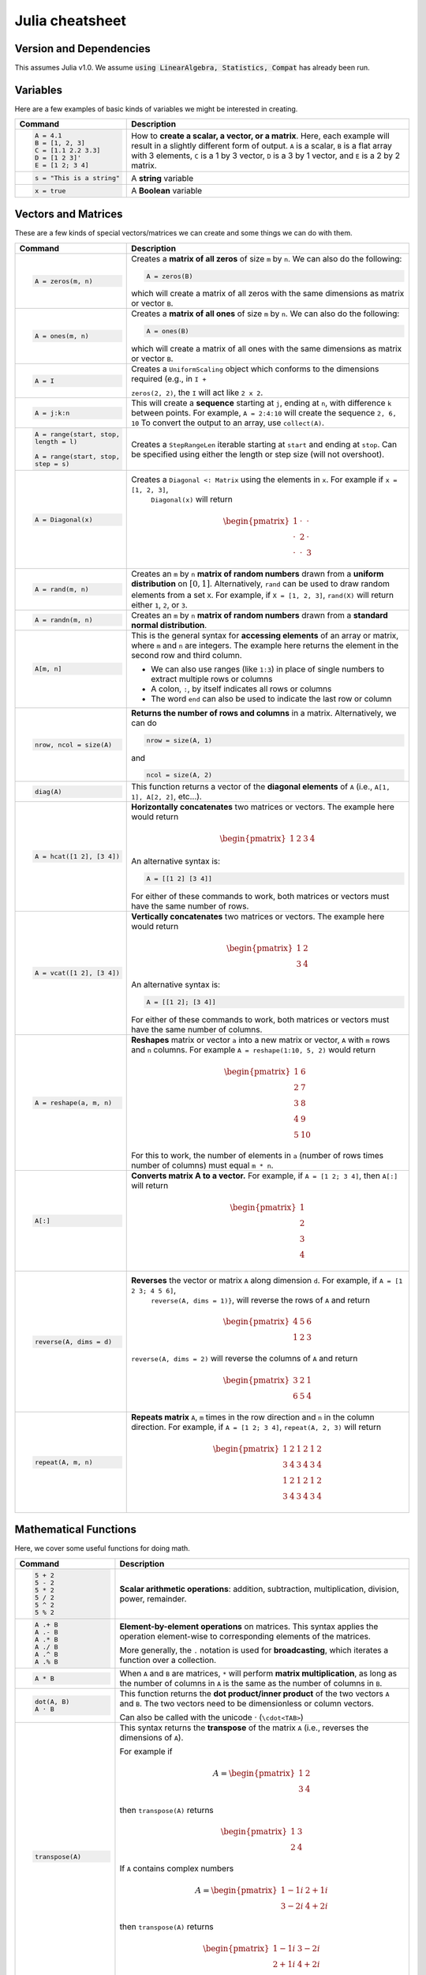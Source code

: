 .. raw:: html

	<style type="text/css">.menu>li.julia-on>a {border-color:#444;cursor: default;}</style>

.. _julia-cheatsheet:

Julia cheatsheet
================

Version and Dependencies 
----------------------------

This assumes Julia v1.0. We assume :code:`using LinearAlgebra, Statistics, Compat` has already been run.

Variables
---------

Here are a few examples of basic kinds of variables we might be interested in creating.

.. container:: singlelang-table julia-table

    +---------------------------+----------------------------------------------------------------------------------------------------------------+
    |          Command          |                                                  Description                                                   |
    +===========================+================================================================================================================+
    | .. code-block:: julia     | How to **create a scalar, a vector, or a matrix**. Here, each example will result in a slightly different form |
    |                           | of output. ``A`` is a scalar, ``B`` is a flat array with 3 elements, ``C`` is a 1 by 3 vector, ``D`` is a 3 by |
    |    A = 4.1                | 1 vector, and ``E`` is a 2 by 2 matrix.                                                                        |
    |    B = [1, 2, 3]          |                                                                                                                |
    |    C = [1.1 2.2 3.3]      |                                                                                                                |
    |    D = [1 2 3]'           |                                                                                                                |
    |    E = [1 2; 3 4]         |                                                                                                                |
    +---------------------------+----------------------------------------------------------------------------------------------------------------+
    | .. code-block:: julia     | A **string** variable                                                                                          |
    |                           |                                                                                                                |
    |    s = "This is a string" |                                                                                                                |
    +---------------------------+----------------------------------------------------------------------------------------------------------------+
    | .. code-block:: julia     | A **Boolean** variable                                                                                         |
    |                           |                                                                                                                |
    |    x = true               |                                                                                                                |
    +---------------------------+----------------------------------------------------------------------------------------------------------------+

Vectors and Matrices
--------------------
These are a few kinds of special vectors/matrices we can create and some things we can do with them.

.. container:: singlelang-table julia-table

    +---------------------------+--------------------------------------------------------------------------------------------------------+
    |          Command          |                                              Description                                               |
    +===========================+========================================================================================================+
    | .. code-block:: julia     | Creates a **matrix of all zeros** of size ``m`` by ``n``. We can also do the following:                |
    |                           |                                                                                                        |
    |                           | .. code-block:: julia                                                                                  |
    |    A = zeros(m, n)        |                                                                                                        |
    |                           |     A = zeros(B)                                                                                       |
    |                           |                                                                                                        |
    |                           | which will create a matrix of all zeros with the same dimensions as matrix or vector ``B``.            |
    +---------------------------+--------------------------------------------------------------------------------------------------------+
    | .. code-block:: julia     | Creates a **matrix of all ones** of size ``m`` by ``n``. We can also do the following:                 |
    |                           |                                                                                                        |
    |                           | .. code-block:: julia                                                                                  |
    |    A = ones(m, n)         |                                                                                                        |
    |                           |     A = ones(B)                                                                                        |
    |                           |                                                                                                        |
    |                           | which will create a matrix of all ones with the same dimensions as matrix or vector ``B``.             |
    +---------------------------+--------------------------------------------------------------------------------------------------------+
    | .. code-block:: julia     |  Creates a ``UniformScaling`` object which conforms to the dimensions required (e.g., in ``I +``       |
    |                           |                                                                                                        |
    |    A = I                  |  ``zeros(2, 2)``, the ``I`` will act like ``2 x 2``.                                                   |
    +---------------------------+--------------------------------------------------------------------------------------------------------+
    | .. code-block:: julia     | This will create a **sequence** starting at ``j``, ending at ``n``, with difference                    |
    |                           | ``k`` between points. For example, ``A = 2:4:10`` will create the sequence ``2, 6, 10``                |
    |    A = j:k:n              | To convert the output to an array, use ``collect(A)``.                                                 |
    +---------------------------+--------------------------------------------------------------------------------------------------------+
    | .. code-block:: julia     | Creates a ``StepRangeLen`` iterable starting at ``start`` and ending at ``stop``. Can be specified     |
    |                           | using either the length or step size (will not overshoot).                                             |
    |    A = range(start, stop, |                                                                                                        |
    |    length = l)            |                                                                                                        |
    |                           |                                                                                                        |
    |    A = range(start, stop, |                                                                                                        |
    |    step = s)              |                                                                                                        |
    +---------------------------+--------------------------------------------------------------------------------------------------------+
    | .. code-block:: julia     | Creates a ``Diagonal <: Matrix`` using the elements in ``x``.  For example if ``x = [1, 2, 3]``,       |
    |                           |  ``Diagonal(x)`` will return                                                                           |
    |    A = Diagonal(x)        |                                                                                                        |
    |                           | .. math::                                                                                              |
    |                           |                                                                                                        |
    |                           |     \begin{pmatrix}                                                                                    |
    |                           |     1 & \cdot & \cdot\\                                                                                |
    |                           |     \cdot & 2 & \cdot \\                                                                               |
    |                           |     \cdot & \cdot & 3                                                                                  |
    |                           |     \end{pmatrix}                                                                                      |
    +---------------------------+--------------------------------------------------------------------------------------------------------+
    | .. code-block:: julia     | Creates an ``m`` by ``n`` **matrix of random numbers** drawn from a **uniform distribution** on        |
    |                           | :math:`[0, 1]`. Alternatively, ``rand`` can be used to draw random elements from a set ``X``. For      |
    |    A = rand(m, n)         | example, if ``X = [1, 2, 3]``, ``rand(X)`` will return either ``1``, ``2``, or ``3``.                  |
    +---------------------------+--------------------------------------------------------------------------------------------------------+
    | .. code-block:: julia     | Creates an ``m`` by ``n`` **matrix of random numbers** drawn from a **standard normal distribution**.  |
    |                           |                                                                                                        |
    |    A = randn(m, n)        |                                                                                                        |
    +---------------------------+--------------------------------------------------------------------------------------------------------+
    | .. code-block:: julia     | This is the general syntax for **accessing elements** of an array or matrix, where ``m`` and ``n`` are |
    |                           | integers. The example here returns the element in the second row and third column.                     |
    |                           |                                                                                                        |
    |    A[m, n]                | * We can also use ranges (like ``1:3``) in place of single numbers to extract multiple rows or columns |
    |                           |                                                                                                        |
    |                           | * A colon, ``:``, by itself indicates all rows or columns                                              |
    |                           |                                                                                                        |
    |                           | * The word ``end`` can also be used to indicate the last row or column                                 |
    +---------------------------+--------------------------------------------------------------------------------------------------------+
    | .. code-block:: julia     | **Returns the number of rows and columns** in a matrix. Alternatively, we can do                       |
    |                           |                                                                                                        |
    |                           | .. code-block:: julia                                                                                  |
    |    nrow, ncol = size(A)   |                                                                                                        |
    |                           |    nrow = size(A, 1)                                                                                   |
    |                           |                                                                                                        |
    |                           | and                                                                                                    |
    |                           |                                                                                                        |
    |                           | .. code-block:: julia                                                                                  |
    |                           |                                                                                                        |
    |                           |     ncol = size(A, 2)                                                                                  |
    |                           |                                                                                                        |
    +---------------------------+--------------------------------------------------------------------------------------------------------+
    | .. code-block:: julia     | This function returns a vector of the **diagonal elements** of ``A``                                   |
    |                           | (i.e., ``A[1, 1], A[2, 2]``, etc...).                                                                  |
    |    diag(A)                |                                                                                                        |
    +---------------------------+--------------------------------------------------------------------------------------------------------+
    | .. code-block:: julia     | **Horizontally concatenates** two matrices or vectors. The example here would return                   |
    |                           |                                                                                                        |
    |                           | .. math::                                                                                              |
    |    A = hcat([1 2], [3 4]) |                                                                                                        |
    |                           |     \begin{pmatrix}                                                                                    |
    |                           |     1 & 2 & 3 & 4                                                                                      |
    |                           |     \end{pmatrix}                                                                                      |
    |                           |                                                                                                        |
    |                           | An alternative syntax is:                                                                              |
    |                           |                                                                                                        |
    |                           | .. code-block:: julia                                                                                  |
    |                           |                                                                                                        |
    |                           |     A = [[1 2] [3 4]]                                                                                  |
    |                           |                                                                                                        |
    |                           | For either of these commands to work, both matrices or vectors must have the same number of rows.      |
    +---------------------------+--------------------------------------------------------------------------------------------------------+
    | .. code-block:: julia     | **Vertically concatenates** two matrices or vectors. The example here would return                     |
    |                           |                                                                                                        |
    |                           | .. math::                                                                                              |
    |    A = vcat([1 2], [3 4]) |                                                                                                        |
    |                           |     \begin{pmatrix}                                                                                    |
    |                           |     1 & 2 \\                                                                                           |
    |                           |     3 & 4                                                                                              |
    |                           |     \end{pmatrix}                                                                                      |
    |                           |                                                                                                        |
    |                           | An alternative syntax is:                                                                              |
    |                           |                                                                                                        |
    |                           | .. code-block:: julia                                                                                  |
    |                           |                                                                                                        |
    |                           |     A = [[1 2]; [3 4]]                                                                                 |
    |                           |                                                                                                        |
    |                           | For either of these commands to work, both matrices or vectors must have the same number of columns.   |
    +---------------------------+--------------------------------------------------------------------------------------------------------+
    | .. code-block:: julia     | **Reshapes** matrix or vector ``a`` into a new matrix or vector, ``A`` with ``m`` rows                 |
    |                           | and ``n`` columns. For example ``A = reshape(1:10, 5, 2)`` would return                                |
    |                           |                                                                                                        |
    |    A = reshape(a, m, n)   | .. math::                                                                                              |
    |                           |                                                                                                        |
    |                           |    \begin{pmatrix}                                                                                     |
    |                           |    1 & 6 \\                                                                                            |
    |                           |    2 & 7 \\                                                                                            |
    |                           |    3 & 8 \\                                                                                            |
    |                           |    4 & 9 \\                                                                                            |
    |                           |    5 & 10                                                                                              |
    |                           |    \end{pmatrix}                                                                                       |
    |                           |                                                                                                        |
    |                           | For this to work, the number  of elements in ``a`` (number of rows times number of columns) must       |
    |                           | equal ``m * n``.                                                                                       |
    +---------------------------+--------------------------------------------------------------------------------------------------------+
    | .. code-block:: julia     | **Converts matrix A to a vector.** For example, if ``A = [1 2; 3 4]``, then ``A[:]`` will return       |
    |                           |                                                                                                        |
    |    A[:]                   |                                                                                                        |
    |                           | .. math::                                                                                              |
    |                           |                                                                                                        |
    |                           |    \begin{pmatrix}                                                                                     |
    |                           |    1 \\                                                                                                |
    |                           |    2 \\                                                                                                |
    |                           |    3 \\                                                                                                |
    |                           |    4                                                                                                   |
    |                           |    \end{pmatrix}                                                                                       |
    +---------------------------+--------------------------------------------------------------------------------------------------------+
    | .. code-block:: julia     | **Reverses** the vector or matrix ``A`` along dimension ``d``. For example, if ``A = [1 2 3; 4 5 6]``, |
    |                           |  ``reverse(A, dims = 1)}``, will reverse the rows of ``A`` and return                                  |
    |    reverse(A, dims = d)   |                                                                                                        |
    |                           | .. math::                                                                                              |
    |                           |                                                                                                        |
    |                           |     \begin{pmatrix}                                                                                    |
    |                           |     4 & 5 & 6 \\                                                                                       |
    |                           |     1 & 2 & 3                                                                                          |
    |                           |     \end{pmatrix}                                                                                      |
    |                           |                                                                                                        |
    |                           | ``reverse(A, dims = 2)`` will reverse the columns of ``A`` and return                                  |
    |                           |                                                                                                        |
    |                           | .. math::                                                                                              |
    |                           |                                                                                                        |
    |                           |     \begin{pmatrix}                                                                                    |
    |                           |     3 & 2 & 1 \\                                                                                       |
    |                           |     6 & 5 & 4                                                                                          |
    |                           |     \end{pmatrix}                                                                                      |
    +---------------------------+--------------------------------------------------------------------------------------------------------+
    | .. code-block:: julia     | **Repeats matrix** ``A``, ``m`` times in the row direction and ``n`` in the column direction.          |
    |                           | For example, if ``A = [1 2; 3 4]``, ``repeat(A, 2, 3)`` will return                                    |
    |    repeat(A, m, n)        |                                                                                                        |
    |                           | .. math::                                                                                              |
    |                           |                                                                                                        |
    |                           |     \begin{pmatrix}                                                                                    |
    |                           |     1 & 2 & 1 & 2 & 1 & 2 \\                                                                           |
    |                           |     3 & 4 & 3 & 4 & 3 & 4 \\                                                                           |
    |                           |     1 & 2 & 1 & 2 & 1 & 2 \\                                                                           |
    |                           |     3 & 4 & 3 & 4 & 3 & 4                                                                              |
    |                           |     \end{pmatrix}                                                                                      |
    +---------------------------+--------------------------------------------------------------------------------------------------------+

Mathematical Functions
----------------------
Here, we cover some useful functions for doing math.

.. container:: singlelang-table julia-table

    +------------------------+---------------------------------------------------------------------------------------------------------+
    |        Command         |                                               Description                                               |
    +========================+=========================================================================================================+
    | .. code-block:: julia  | **Scalar arithmetic operations**: addition, subtraction, multiplication, division, power, remainder.    |
    |                        |                                                                                                         |
    |    5 + 2               |                                                                                                         |
    |    5 - 2               |                                                                                                         |
    |    5 * 2               |                                                                                                         |
    |    5 / 2               |                                                                                                         |
    |    5 ^ 2               |                                                                                                         |
    |    5 % 2               |                                                                                                         |
    +------------------------+---------------------------------------------------------------------------------------------------------+
    | .. code-block:: julia  | **Element-by-element operations** on matrices. This syntax applies the operation element-wise to        |
    |                        | corresponding elements of the matrices.                                                                 |
    |                        |                                                                                                         |
    |    A .+ B              | More generally, the ``.`` notation is used for **broadcasting**, which iterates a function over a       |
    |    A .- B              | collection.                                                                                             |
    |    A .* B              |                                                                                                         |
    |    A ./ B              |                                                                                                         |
    |    A .^ B              |                                                                                                         |
    |    A .% B              |                                                                                                         |
    +------------------------+---------------------------------------------------------------------------------------------------------+
    | .. code-block:: julia  | When ``A`` and ``B`` are matrices, ``*`` will perform **matrix multiplication**, as long as the number  |
    |                        | of columns in ``A`` is the same as the number of columns in ``B``.                                      |
    |    A * B               |                                                                                                         |
    +------------------------+---------------------------------------------------------------------------------------------------------+
    | .. code-block:: julia  | This function returns the **dot product/inner product** of the two vectors ``A`` and ``B``. The two     |
    |                        | vectors need to be dimensionless or column vectors.                                                     |
    |    dot(A, B)           |                                                                                                         |
    |    A ⋅ B               | Can also be called with the unicode ⋅ (``\cdot<TAB>``)                                                  |
    +------------------------+---------------------------------------------------------------------------------------------------------+
    | .. code-block:: julia  | This syntax returns the **transpose** of the matrix ``A`` (i.e., reverses the dimensions of ``A``).     |
    |                        |                                                                                                         |
    |    transpose(A)        | For example if                                                                                          |
    |                        |                                                                                                         |
    |                        | .. math::                                                                                               |
    |                        |                                                                                                         |
    |                        |     A = \begin{pmatrix}                                                                                 |
    |                        |     1 & 2 \\                                                                                            |
    |                        |     3 & 4                                                                                               |
    |                        |     \end{pmatrix}                                                                                       |
    |                        |                                                                                                         |
    |                        | then ``transpose(A)`` returns                                                                           |
    |                        |                                                                                                         |
    |                        | .. math::                                                                                               |
    |                        |                                                                                                         |
    |                        |     \begin{pmatrix}                                                                                     |
    |                        |     1 & 3 \\                                                                                            |
    |                        |     2 & 4                                                                                               |
    |                        |     \end{pmatrix}                                                                                       |
    |                        |                                                                                                         |
    |                        | If ``A`` contains complex numbers                                                                       |
    |                        |                                                                                                         |
    |                        | .. math::                                                                                               |
    |                        |                                                                                                         |
    |                        |     A = \begin{pmatrix}                                                                                 |
    |                        |     1-1i & 2+1i \\                                                                                      |
    |                        |     3-2i & 4+2i                                                                                         |
    |                        |     \end{pmatrix}                                                                                       |
    |                        |                                                                                                         |
    |                        | then ``transpose(A)`` returns                                                                           |
    |                        |                                                                                                         |
    |                        | .. math::                                                                                               |
    |                        |                                                                                                         |
    |                        |     \begin{pmatrix}                                                                                     |
    |                        |     1-1i & 3-2i \\                                                                                      |
    |                        |     2+1i & 4+2i                                                                                         |
    |                        |     \end{pmatrix}                                                                                       |
    |                        |                                                                                                         |
    |                        | The function is recursive, so it will also transpose all elements if possible.                          |
    +------------------------+---------------------------------------------------------------------------------------------------------+
    | .. code-block:: julia  | This syntax returns the **adjoint** of the matrix ``A``.                                                |
    |                        |                                                                                                         |
    |    A'                  | For example if ``A`` is a real matrix                                                                   |
    |                        |                                                                                                         |
    |                        | .. math::                                                                                               |
    |                        |                                                                                                         |
    |                        |     A = \begin{pmatrix}                                                                                 |
    |                        |     1 & 2 \\                                                                                            |
    |                        |     3 & 4                                                                                               |
    |                        |     \end{pmatrix}                                                                                       |
    |                        |                                                                                                         |
    |                        | then ``A'`` returns                                                                                     |
    |                        |                                                                                                         |
    |                        | .. math::                                                                                               |
    |                        |                                                                                                         |
    |                        |     \begin{pmatrix}                                                                                     |
    |                        |     1 & 3 \\                                                                                            |
    |                        |     2 & 4                                                                                               |
    |                        |     \end{pmatrix}                                                                                       |
    |                        |                                                                                                         |
    |                        | which is exactly the transpose.                                                                         |
    |                        |                                                                                                         |
    |                        | If ``A`` contains complex numbers                                                                       |
    |                        |                                                                                                         |
    |                        | .. math::                                                                                               |
    |                        |                                                                                                         |
    |                        |     A = \begin{pmatrix}                                                                                 |
    |                        |     1-1i & 2+1i \\                                                                                      |
    |                        |     3-2i & 4+2i                                                                                         |
    |                        |     \end{pmatrix}                                                                                       |
    |                        |                                                                                                         |
    |                        | then ``A'`` returns                                                                                     |
    |                        |                                                                                                         |
    |                        | .. math::                                                                                               |
    |                        |                                                                                                         |
    |                        |     \begin{pmatrix}                                                                                     |
    |                        |     1+1i & 3+2i \\                                                                                      |
    |                        |     2-1i & 4-2i                                                                                         |
    |                        |     \end{pmatrix}                                                                                       |
    |                        |                                                                                                         |
    +------------------------+---------------------------------------------------------------------------------------------------------+
    | .. code-block:: julia  | These functions compute the **sum, maximum, and minimum** elements, respectively, in matrix or vector   |
    |                        | ``A``. We can also add an additional argument for the dimension to compute the sum/maximum/minumum      |
    |    sum(A)              | across. For example ``sum(A, dims = 2)`` will compute the row sums of ``A`` and                         |
    |    maximum(A)          | ``maximum(A, dims =1)`` will compute the maxima of eachcolumn of ``A``.                                 |
    |    minimum(A)          |                                                                                                         |
    |                        |                                                                                                         |
    |                        |                                                                                                         |
    +------------------------+---------------------------------------------------------------------------------------------------------+
    | .. code-block:: julia  | This function returns the **inverse** of the matrix ``A``. Alternatively, we can do:                    |
    |                        |                                                                                                         |
    |                        | .. code-block:: julia                                                                                   |
    |    inv(A)              |                                                                                                         |
    |                        |     A ^ (-1)                                                                                            |
    +------------------------+---------------------------------------------------------------------------------------------------------+
    | .. code-block:: julia  | This function returns the **determinant** of the matrix ``A``.                                          |
    |                        |                                                                                                         |
    |    det(A)              |                                                                                                         |
    +------------------------+---------------------------------------------------------------------------------------------------------+
    | .. code-block:: julia  | Returns the **eigenvalues** (``val``) and **eigenvectors** (``vec``) of matrix ``A``. In the output,    |
    |                        | ``val[i]`` is the eigenvalue corresponding to eigenvector ``val[:, i]``.                                |
    |    val, vec = eigen(A) |                                                                                                         |
    +------------------------+---------------------------------------------------------------------------------------------------------+
    | .. code-block:: julia  | Returns the Euclidean **norm** of matrix or vector ``A``. We can also provide an argument ``p``, like   |
    |                        | so:                                                                                                     |
    |    norm(A)             |                                                                                                         |
    |                        | .. code-block:: julia                                                                                   |
    |                        |                                                                                                         |
    |                        |     norm(A, p)                                                                                          |
    |                        |                                                                                                         |
    |                        | which will compute the ``p``-norm (the default ``p`` is 2). If ``A`` is a matrix, valid values of ``p`` |
    |                        | are ``1, 2`` and ``Inf``.                                                                               |
    |                        |                                                                                                         |
    +------------------------+---------------------------------------------------------------------------------------------------------+
    | .. code-block:: julia  | If ``A`` is square, this syntax **solves the linear system** :math:`Ax = b`. Therefore, it returns      |
    |                        | ``x`` such that ``A * x = b``. If ``A`` is rectangular, it **solves for the least-squares solution**    |
    |    A \ b               | to the problem.                                                                                         |
    |                        |                                                                                                         |
    +------------------------+---------------------------------------------------------------------------------------------------------+

Programming
-----------
The following are useful basics for Julia programming.

.. container:: singlelang-table julia-table

    +---------------------------+---------------------------------------------------------------------------------------------------------+
    |          Command          |                                               Description                                               |
    +===========================+=========================================================================================================+
    | .. code-block:: julia     | Two ways to make **comments**. Comments are useful for annotating code and explaining what it does.     |
    |                           | The first example limits your comment to one line and the second example allows the comments to span    |
    |                           | multiple lines between the ``#=`` and ``=#``.                                                           |
    |    # One line comment     |                                                                                                         |
    |                           |                                                                                                         |
    |    #=                     |                                                                                                         |
    |    Comment block          |                                                                                                         |
    |    =#                     |                                                                                                         |
    +---------------------------+---------------------------------------------------------------------------------------------------------+
    | .. code-block:: julia     | A **for loop** is used to perform a sequence of commands for each element in an iterable object,        |
    |                           | such as an array. For example, the following for loop fills the vector ``l`` with the squares of the    |
    |    for i in iterable      | integers from 1 to 3:                                                                                   |
    |       # do something      |                                                                                                         |
    |                           | .. code-block:: julia                                                                                   |
    |    end                    |                                                                                                         |
    |                           |     N = 3                                                                                               |
    |                           |     l = zeros(N, 1)                                                                                     |
    |                           |     for i = 1:N                                                                                         |
    |                           |        l[i] = i ^ 2                                                                                     |
    |                           |     end                                                                                                 |
    +---------------------------+---------------------------------------------------------------------------------------------------------+
    | .. code-block:: julia     | A **while loop** performs a sequence of commands as long as some condition is true. For example, the    |
    |                           | following while loop achieves the same result as the for loop above                                     |
    |    while i <= N           |                                                                                                         |
    |       # do something      | .. code-block:: julia                                                                                   |
    |    end                    |                                                                                                         |
    |                           |     l = [0]                                                                                             |
    |                           |     while norm(l) <  5                                                                                  |
    |                           |         push!(l, 2)                                                                                     |
    |                           |     end                                                                                                 |
    |                           |                                                                                                         |
    |                           |                                                                                                         |
    |                           |                                                                                                         |
    +---------------------------+---------------------------------------------------------------------------------------------------------+
    | .. code-block:: julia     | An **if/else statement** performs commands if a condition is met. For example, the following squares    |
    |                           | ``x`` if ``x`` is 5, and cubes it otherwise:                                                            |
    |    if i <= N              |                                                                                                         |
    |       # do something      | .. code-block:: julia                                                                                   |
    |    else                   |                                                                                                         |
    |       # do something else |     if x == 5                                                                                           |
    |    end                    |         x = x ^ 2                                                                                       |
    |                           |     else                                                                                                |
    |                           |         x = x ^ 3                                                                                       |
    |                           |     end                                                                                                 |
    |                           |                                                                                                         |
    |                           | We can also just have an if statement on its own, in which case it would square ``x`` if ``x`` is 5,    |
    |                           | and do nothing otherwise.                                                                               |
    |                           |                                                                                                         |
    |                           | .. code-block:: julia                                                                                   |
    |                           |                                                                                                         |
    |                           |     if x == 5                                                                                           |
    |                           |         x = x ^ 2                                                                                       |
    |                           |     end                                                                                                 |
    +---------------------------+---------------------------------------------------------------------------------------------------------+
    | .. code-block:: julia     | These are two ways to define **functions**. Both examples here define equivalent functions.             |
    |                           |                                                                                                         |
    |    fun(x, y) = 5 * x + y  | The first method is for defining a function on one line. The name of the function is ``fun`` and it     |
    |                           | takes two inputs, ``x`` and ``y``, which are specified between the parentheses. The code after the      |
    |    function fun(x, y)     | equals sign tells Julia what the output of the function is.                                             |
    |       ret = 5 * x         |                                                                                                         |
    |       return ret + y      | The second method is used to create functions of more than one line. The name of the function, ``fun``, |
    |    end                    | is specified right after ``function``, and like the one-line version, has its arguments in              |
    |                           | parentheses. The ``return`` statement specifies the output of the function.                             |
    +---------------------------+---------------------------------------------------------------------------------------------------------+
    | .. code-block:: julia     | Defines an **anonymous function** and binds it to the name ``foo``.                                     |
    |                           |                                                                                                         |
    |     foo = x -> x + 3      |                                                                                                         |
    +---------------------------+---------------------------------------------------------------------------------------------------------+
    | .. code-block:: julia     | **Print** to screen.                                                                                    |
    |                           |                                                                                                         |
    |                           | We can also print the values of variables to screen:                                                    |
    |                           |                                                                                                         |
    |    println("Hello world") | .. code-block:: julia                                                                                   |
    |                           |                                                                                                         |
    |                           |     println("The value of x is $(x).")                                                                  |
    +---------------------------+---------------------------------------------------------------------------------------------------------+
